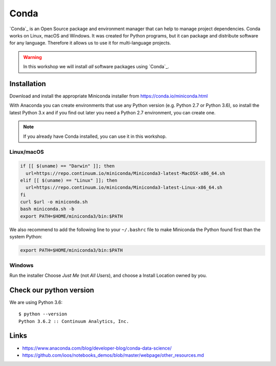 .. _conda:

Conda
=====

`Conda`_ is an Open Source package and environment manager that can help to
manage project dependencies. Conda works on Linux, macOS and Windows.
It was created for Python programs, but it can package and
distribute software for any language.
Therefore it allows us to use it for multi-language projects.

.. warning::

  In this workshop we will install *all* software packages using `Conda`_.

Installation
------------

Download and install the appropriate Miniconda installer
from https://conda.io/miniconda.html

With Anaconda you can create environments that use any Python version (e.g. Python 2.7 or Python 3.6),
so install the latest Python 3.x and if you find out later you need a Python 2.7 environment, you can create one.

.. note::

  If you already have Conda installed, you can use it in this workshop.

Linux/macOS
+++++++++++

.. code-block:: bash

    if [[ $(uname) == "Darwin" ]]; then
      url=https://repo.continuum.io/miniconda/Miniconda3-latest-MacOSX-x86_64.sh
    elif [[ $(uname) == "Linux" ]]; then
      url=https://repo.continuum.io/miniconda/Miniconda3-latest-Linux-x86_64.sh
    fi
    curl $url -o miniconda.sh
    bash miniconda.sh -b
    export PATH=$HOME/miniconda3/bin:$PATH

We also recommend to add the following line to your ``~/.bashrc`` file to
make Miniconda the Python found first than the system Python:

.. code-block:: bash

    export PATH=$HOME/miniconda3/bin:$PATH

Windows
+++++++

Run the installer Choose *Just Me* (not *All Users*), and choose a Install Location owned by you.

Check our python version
------------------------

We are using Python 3.6::

  $ python --version
  Python 3.6.2 :: Continuum Analytics, Inc.

Links
-----

* https://www.anaconda.com/blog/developer-blog/conda-data-science/
* https://github.com/ioos/notebooks_demos/blob/master/webpage/other_resources.md


.. _Conda: http://conda.io/

